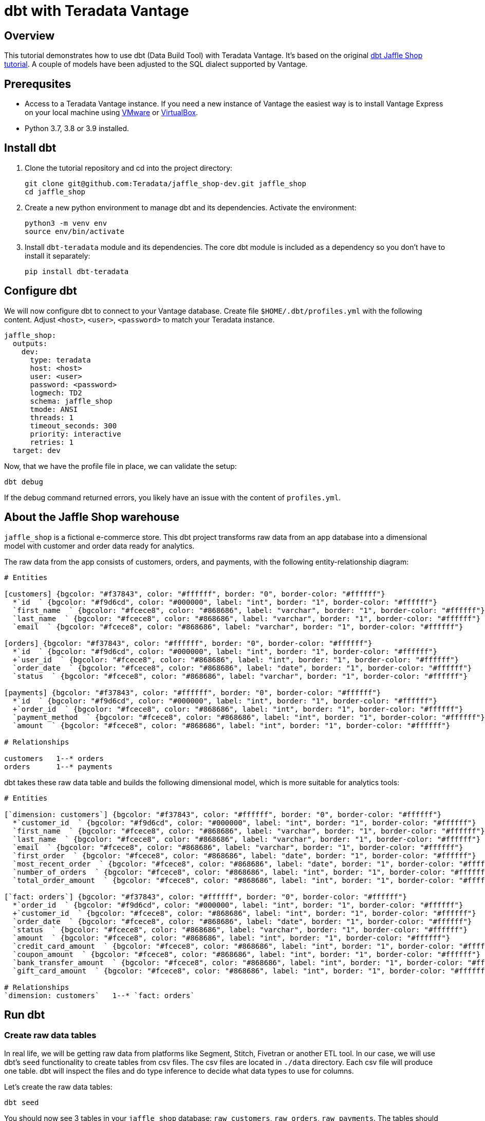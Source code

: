 = dbt with Teradata Vantage
:experimental:
:page-author: Adam Tworkiewicz
:page-email: adam.tworkiewicz@teradata.com
:page-revdate: December 28st, 2021
:description: Use dbt (data build tool) ith Teradata Vantage.
:keywords: data warehouses, compute storage separation, teradata, vantage, cloud data platform, object storage, business intelligence, enterprise analytics, elt, dbt.
:tabs:

== Overview

This tutorial demonstrates how to use dbt (Data Build Tool) with Teradata Vantage. It's based on the original link:https://github.com/dbt-labs/jaffle_shop-dev[dbt Jaffle Shop tutorial]. A couple of models have been adjusted to the SQL dialect supported by Vantage.

== Prerequsites

* Access to a Teradata Vantage instance. If you need a new instance of Vantage the easiest way is to install Vantage Express on your local machine using xref:getting.started.vmware.adoc[VMware] or xref:getting.started.vbox.adoc[VirtualBox].
* Python 3.7, 3.8 or 3.9 installed.

== Install dbt

1. Clone the tutorial repository and cd into the project directory:
+
[source, bash]
----
git clone git@github.com:Teradata/jaffle_shop-dev.git jaffle_shop
cd jaffle_shop
----
2. Create a new python environment to manage dbt and its dependencies. Activate the environment:
+
[source, bash]
----
python3 -m venv env
source env/bin/activate
----
3. Install `dbt-teradata` module and its dependencies. The core dbt module is included as a dependency so you don't have to install it separately:
+
[source, bash]
----
pip install dbt-teradata
----

== Configure dbt

We will now configure dbt to connect to your Vantage database. Create file `$HOME/.dbt/profiles.yml` with the following content. Adjust `<host>`, `<user>`, `<password>` to match your Teradata instance.
[source]
----
jaffle_shop:
  outputs:
    dev:
      type: teradata
      host: <host>
      user: <user>
      password: <password>
      logmech: TD2
      schema: jaffle_shop
      tmode: ANSI
      threads: 1
      timeout_seconds: 300
      priority: interactive
      retries: 1
  target: dev
----

Now, that we have the profile file in place, we can validate the setup:

[source, bash]
----
dbt debug
----

If the debug command returned errors, you likely have an issue with the content of `profiles.yml`.

== About the Jaffle Shop warehouse

`jaffle_shop` is a fictional e-commerce store. This dbt project transforms raw data from an app database into a dimensional model with customer and order data ready for analytics.

The raw data from the app consists of customers, orders, and payments, with the following entity-relationship diagram:

[erd, format=svg, width=100%]
....
# Entities

[customers] {bgcolor: "#f37843", color: "#ffffff", border: "0", border-color: "#ffffff"}
  *`id  ` {bgcolor: "#f9d6cd", color: "#000000", label: "int", border: "1", border-color: "#ffffff"}
  `first_name  ` {bgcolor: "#fcece8", color: "#868686", label: "varchar", border: "1", border-color: "#ffffff"}
  `last_name  ` {bgcolor: "#fcece8", color: "#868686", label: "varchar", border: "1", border-color: "#ffffff"}
  `email  ` {bgcolor: "#fcece8", color: "#868686", label: "varchar", border: "1", border-color: "#ffffff"}

[orders] {bgcolor: "#f37843", color: "#ffffff", border: "0", border-color: "#ffffff"}
  *`id  ` {bgcolor: "#f9d6cd", color: "#000000", label: "int", border: "1", border-color: "#ffffff"}
  +`user_id  ` {bgcolor: "#fcece8", color: "#868686", label: "int", border: "1", border-color: "#ffffff"}
  `order_date  ` {bgcolor: "#fcece8", color: "#868686", label: "date", border: "1", border-color: "#ffffff"}
  `status  ` {bgcolor: "#fcece8", color: "#868686", label: "varchar", border: "1", border-color: "#ffffff"}

[payments] {bgcolor: "#f37843", color: "#ffffff", border: "0", border-color: "#ffffff"}
  *`id  ` {bgcolor: "#f9d6cd", color: "#000000", label: "int", border: "1", border-color: "#ffffff"}
  +`order_id  ` {bgcolor: "#fcece8", color: "#868686", label: "int", border: "1", border-color: "#ffffff"}
  `payment_method  ` {bgcolor: "#fcece8", color: "#868686", label: "int", border: "1", border-color: "#ffffff"}
  `amount  ` {bgcolor: "#fcece8", color: "#868686", label: "int", border: "1", border-color: "#ffffff"}

# Relationships

customers   1--* orders
orders      1--* payments
....

dbt takes these raw data table and builds the following dimensional model, which is more suitable for analytics tools:
[erd, format=svg, width=100%]
....
# Entities

[`dimension: customers`] {bgcolor: "#f37843", color: "#ffffff", border: "0", border-color: "#ffffff"}
  *`customer_id  ` {bgcolor: "#f9d6cd", color: "#000000", label: "int", border: "1", border-color: "#ffffff"}
  `first_name  ` {bgcolor: "#fcece8", color: "#868686", label: "varchar", border: "1", border-color: "#ffffff"}
  `last_name  ` {bgcolor: "#fcece8", color: "#868686", label: "varchar", border: "1", border-color: "#ffffff"}
  `email  ` {bgcolor: "#fcece8", color: "#868686", label: "varchar", border: "1", border-color: "#ffffff"}
  `first_order  ` {bgcolor: "#fcece8", color: "#868686", label: "date", border: "1", border-color: "#ffffff"}
  `most_recent_order  ` {bgcolor: "#fcece8", color: "#868686", label: "date", border: "1", border-color: "#ffffff"}
  `number_of_orders  ` {bgcolor: "#fcece8", color: "#868686", label: "int", border: "1", border-color: "#ffffff"}
  `total_order_amount  ` {bgcolor: "#fcece8", color: "#868686", label: "int", border: "1", border-color: "#ffffff"}

[`fact: orders`] {bgcolor: "#f37843", color: "#ffffff", border: "0", border-color: "#ffffff"}
  *`order_id  ` {bgcolor: "#f9d6cd", color: "#000000", label: "int", border: "1", border-color: "#ffffff"}
  +`customer_id  ` {bgcolor: "#fcece8", color: "#868686", label: "int", border: "1", border-color: "#ffffff"}
  `order_date  ` {bgcolor: "#fcece8", color: "#868686", label: "date", border: "1", border-color: "#ffffff"}
  `status  ` {bgcolor: "#fcece8", color: "#868686", label: "varchar", border: "1", border-color: "#ffffff"}
  `amount  ` {bgcolor: "#fcece8", color: "#868686", label: "int", border: "1", border-color: "#ffffff"}
  `credit_card_amount  ` {bgcolor: "#fcece8", color: "#868686", label: "int", border: "1", border-color: "#ffffff"}
  `coupon_amount  ` {bgcolor: "#fcece8", color: "#868686", label: "int", border: "1", border-color: "#ffffff"}
  `bank_transfer_amount  ` {bgcolor: "#fcece8", color: "#868686", label: "int", border: "1", border-color: "#ffffff"}
  `gift_card_amount  ` {bgcolor: "#fcece8", color: "#868686", label: "int", border: "1", border-color: "#ffffff"}

# Relationships
`dimension: customers`   1--* `fact: orders`
....

== Run dbt

=== Create raw data tables

In real life, we will be getting raw data from platforms like Segment, Stitch, Fivetran or another ETL tool. In our case, we will use dbt's `seed` functionality to create tables from csv files. The csv files are located in `./data` directory. Each csv file will produce one table. dbt will inspect the files and do type inference to decide what data types to use for columns.

Let's create the raw data tables:
[source, bash]
----
dbt seed
----

You should now see 3 tables in your `jaffle_shop` database: `raw_customers`, `raw_orders`, `raw_payments`. The tables should be populated with data from the csv files.

=== Create the dimensional model

Now that we have the raw tables, we can instruct dbt to create the dimensional model:
[source, bash]
----
dbt run
----

So what exactly happened here? dbt created additional tables using `CREATE TABLE/VIEW FROM SELECT` SQL. In the first transformation, dbt took raw tables and built denormalized join tables called `customer_orders`, `order_payments`, `customer_payments`. You will find the definitions of these tables in `./marts/core/intermediate`.
In the second step, dbt created `dim_customers` and `fct_orders` tables. These are the dimensional model tables that we want to expose to our BI tool.

=== Test the data

dbt applied multiple transformations to our data. How can we ensure that the data in the dimensional model is correct? dbt allows us to define and execute tests against the data. The tests are defined in `./marts/core/schema.yml`. The file describes each column in all relationships. Each column can have multiple tests configured under `tests` key. For example, we expect that `fct_orders.order_id` column will contain unique, non-null values. To validate that the data in the produced tables satisfies the test conditions run:

[source, bash]
----
dbt test
----

=== Generate documentation

Our model consists of just a few tables. Imagine a scenario where where we have many more sources of data and a much more complex dimensional model. We could also have an intermediate zone between the raw data and the dimensional model that follows the Data Vault 2.0 principles. Would it not be useful, if we had the inputs, transformations and outputs documented somehow? dbt allows us to generate documentation from its configuration files:

[source, bash]
----
dbt docs generate
----

This will produce html files in `./target` directory.

You can start your own server to browse the documentation. The following command will start a server and open up a browser tab with the docs' landing page:

[source, bash]
----
dbt docs serve
----

== Summary

This tutorial demonstrated how to use dbt with Teradata Vantage. The sample project takes raw data and produces a dimensional data mart. We used multiple dbt commands to populate tables from csv files (`dbt seed`), create models (`dbt run`), test the data (`dbt test`), and generate and serve model documentation (`dbt docs generate`, `dbt docs serve`).

== Further reading
* link:https://docs.getdbt.com/docs/[dbt documentation]
* link:https://github.com/Teradata/dbt-teradata[dbt-teradata plugin documentation]

